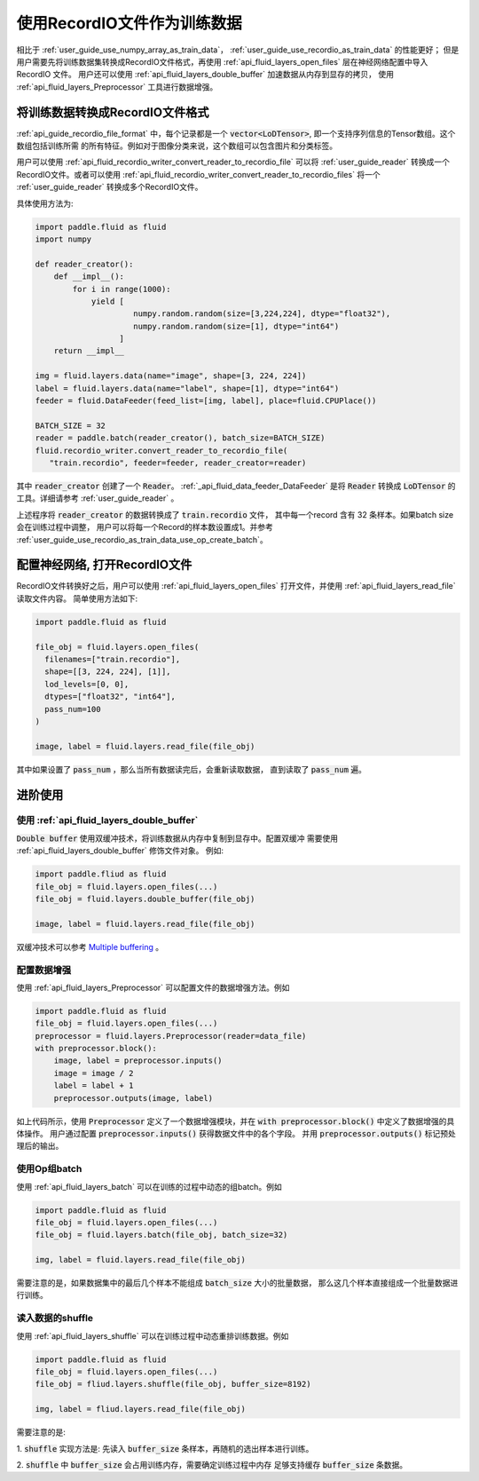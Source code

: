 .. _user_guide_use_recordio_as_train_data:

############################
使用RecordIO文件作为训练数据
############################

相比于 :ref:`user_guide_use_numpy_array_as_train_data`，
:ref:`user_guide_use_recordio_as_train_data` 的性能更好；
但是用户需要先将训练数据集转换成RecordIO文件格式，再使用
:ref:`api_fluid_layers_open_files` 层在神经网络配置中导入 RecordIO 文件。
用户还可以使用 :ref:`api_fluid_layers_double_buffer` 加速数据从内存到显存的拷贝，
使用 :ref:`api_fluid_layers_Preprocessor` 工具进行数据增强。

将训练数据转换成RecordIO文件格式
################################

:ref:`api_guide_recordio_file_format` 中，每个记录都是一个
:code:`vector<LoDTensor>`, 即一个支持序列信息的Tensor数组。这个数组包括训练所需
的所有特征。例如对于图像分类来说，这个数组可以包含图片和分类标签。

用户可以使用 :ref:`api_fluid_recordio_writer_convert_reader_to_recordio_file` 可以将
:ref:`user_guide_reader` 转换成一个RecordIO文件。或者可以使用
:ref:`api_fluid_recordio_writer_convert_reader_to_recordio_files` 将一个
:ref:`user_guide_reader` 转换成多个RecordIO文件。

具体使用方法为:

.. code-block:: python

   import paddle.fluid as fluid
   import numpy

   def reader_creator():
       def __impl__():
           for i in range(1000):
               yield [
                        numpy.random.random(size=[3,224,224], dtype="float32"),
                        numpy.random.random(size=[1], dtype="int64")
                     ]
       return __impl__

   img = fluid.layers.data(name="image", shape=[3, 224, 224])
   label = fluid.layers.data(name="label", shape=[1], dtype="int64")
   feeder = fluid.DataFeeder(feed_list=[img, label], place=fluid.CPUPlace())

   BATCH_SIZE = 32
   reader = paddle.batch(reader_creator(), batch_size=BATCH_SIZE)
   fluid.recordio_writer.convert_reader_to_recordio_file(
      "train.recordio", feeder=feeder, reader_creator=reader)

其中 :code:`reader_creator` 创建了一个 :code:`Reader`。
:ref:`_api_fluid_data_feeder_DataFeeder`
是将 :code:`Reader` 转换成 :code:`LoDTensor` 的工具。详细请参考
:ref:`user_guide_reader` 。

上述程序将 :code:`reader_creator` 的数据转换成了 :code:`train.recordio` 文件，
其中每一个record 含有 32 条样本。如果batch size会在训练过程中调整，
用户可以将每一个Record的样本数设置成1。并参考
:ref:`user_guide_use_recordio_as_train_data_use_op_create_batch`。


配置神经网络, 打开RecordIO文件
##############################

RecordIO文件转换好之后，用户可以使用 :ref:`api_fluid_layers_open_files`
打开文件，并使用 :ref:`api_fluid_layers_read_file` 读取文件内容。
简单使用方法如下:

.. code-block:: python

   import paddle.fluid as fluid

   file_obj = fluid.layers.open_files(
     filenames=["train.recordio"],
     shape=[[3, 224, 224], [1]],
     lod_levels=[0, 0],
     dtypes=["float32", "int64"],
     pass_num=100
   )

   image, label = fluid.layers.read_file(file_obj)

其中如果设置了 :code:`pass_num` ，那么当所有数据读完后，会重新读取数据，
直到读取了 :code:`pass_num` 遍。



进阶使用
########


使用 :ref:`api_fluid_layers_double_buffer`
------------------------------------------

:code:`Double buffer` 使用双缓冲技术，将训练数据从内存中复制到显存中。配置双缓冲
需要使用 :ref:`api_fluid_layers_double_buffer` 修饰文件对象。 例如:

.. code-block:: python

   import paddle.fliud as fluid
   file_obj = fluid.layers.open_files(...)
   file_obj = fluid.layers.double_buffer(file_obj)

   image, label = fluid.layers.read_file(file_obj)

双缓冲技术可以参考
`Multiple buffering <https://en.wikipedia.org/wiki/Multiple_buffering>`_ 。

配置数据增强
------------

使用 :ref:`api_fluid_layers_Preprocessor` 可以配置文件的数据增强方法。例如

.. code-block:: python

   import paddle.fluid as fluid
   file_obj = fluid.layers.open_files(...)
   preprocessor = fluid.layers.Preprocessor(reader=data_file)
   with preprocessor.block():
       image, label = preprocessor.inputs()
       image = image / 2
       label = label + 1
       preprocessor.outputs(image, label)

如上代码所示，使用 :code:`Preprocessor` 定义了一个数据增强模块，并在
:code:`with preprocessor.block()` 中定义了数据增强的具体操作。 用户通过配置
:code:`preprocessor.inputs()` 获得数据文件中的各个字段。 并用
:code:`preprocessor.outputs()` 标记预处理后的输出。

.. _user_guide_use_recordio_as_train_data_use_op_create_batch:

使用Op组batch
-------------

使用 :ref:`api_fluid_layers_batch` 可以在训练的过程中动态的组batch。例如

.. code-block:: python

   import paddle.fluid as fluid
   file_obj = fluid.layers.open_files(...)
   file_obj = fluid.layers.batch(file_obj, batch_size=32)

   img, label = fluid.layers.read_file(file_obj)

需要注意的是，如果数据集中的最后几个样本不能组成 :code:`batch_size` 大小的批量数据，
那么这几个样本直接组成一个批量数据进行训练。

读入数据的shuffle
-----------------

使用 :ref:`api_fluid_layers_shuffle` 可以在训练过程中动态重排训练数据。例如

.. code-block:: python

   import paddle.fluid as fluid
   file_obj = fluid.layers.open_files(...)
   file_obj = fliud.layers.shuffle(file_obj, buffer_size=8192)

   img, label = fliud.layers.read_file(file_obj)

需要注意的是:

1. :code:`shuffle` 实现方法是:
先读入 :code:`buffer_size` 条样本，再随机的选出样本进行训练。

2. :code:`shuffle` 中 :code:`buffer_size` 会占用训练内存，需要确定训练过程中内存
足够支持缓存 :code:`buffer_size` 条数据。
